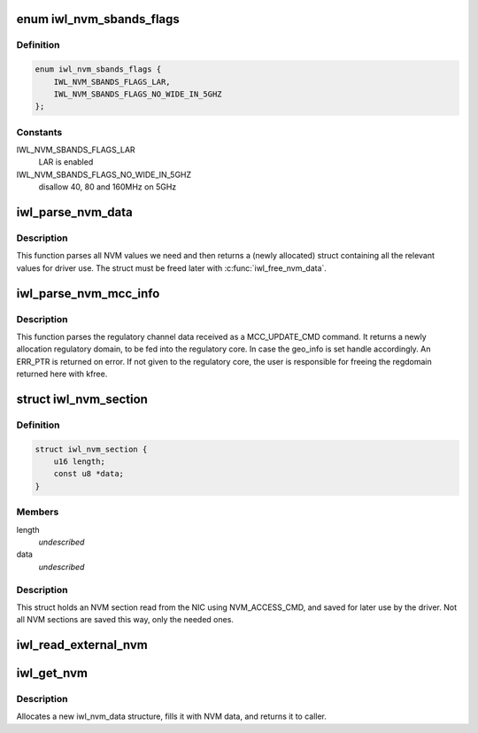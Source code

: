 .. -*- coding: utf-8; mode: rst -*-
.. src-file: drivers/net/wireless/intel/iwlwifi/iwl-nvm-parse.h

.. _`iwl_nvm_sbands_flags`:

enum iwl_nvm_sbands_flags
=========================

.. c:type:: enum iwl_nvm_sbands_flags

    modification flags for the channel profiles

.. _`iwl_nvm_sbands_flags.definition`:

Definition
----------

.. code-block:: c

    enum iwl_nvm_sbands_flags {
        IWL_NVM_SBANDS_FLAGS_LAR,
        IWL_NVM_SBANDS_FLAGS_NO_WIDE_IN_5GHZ
    };

.. _`iwl_nvm_sbands_flags.constants`:

Constants
---------

IWL_NVM_SBANDS_FLAGS_LAR
    LAR is enabled

IWL_NVM_SBANDS_FLAGS_NO_WIDE_IN_5GHZ
    disallow 40, 80 and 160MHz on 5GHz

.. _`iwl_parse_nvm_data`:

iwl_parse_nvm_data
==================

.. c:function:: struct iwl_nvm_data *iwl_parse_nvm_data(struct iwl_trans *trans, const struct iwl_cfg *cfg, const __be16 *nvm_hw, const __le16 *nvm_sw, const __le16 *nvm_calib, const __le16 *regulatory, const __le16 *mac_override, const __le16 *phy_sku, u8 tx_chains, u8 rx_chains, bool lar_fw_supported)

    parse NVM data and return values

    :param trans:
        *undescribed*
    :type trans: struct iwl_trans \*

    :param cfg:
        *undescribed*
    :type cfg: const struct iwl_cfg \*

    :param nvm_hw:
        *undescribed*
    :type nvm_hw: const __be16 \*

    :param nvm_sw:
        *undescribed*
    :type nvm_sw: const __le16 \*

    :param nvm_calib:
        *undescribed*
    :type nvm_calib: const __le16 \*

    :param regulatory:
        *undescribed*
    :type regulatory: const __le16 \*

    :param mac_override:
        *undescribed*
    :type mac_override: const __le16 \*

    :param phy_sku:
        *undescribed*
    :type phy_sku: const __le16 \*

    :param tx_chains:
        *undescribed*
    :type tx_chains: u8

    :param rx_chains:
        *undescribed*
    :type rx_chains: u8

    :param lar_fw_supported:
        *undescribed*
    :type lar_fw_supported: bool

.. _`iwl_parse_nvm_data.description`:

Description
-----------

This function parses all NVM values we need and then
returns a (newly allocated) struct containing all the
relevant values for driver use. The struct must be freed
later with \ :c:func:`iwl_free_nvm_data`\ .

.. _`iwl_parse_nvm_mcc_info`:

iwl_parse_nvm_mcc_info
======================

.. c:function:: struct ieee80211_regdomain *iwl_parse_nvm_mcc_info(struct device *dev, const struct iwl_cfg *cfg, int num_of_ch, __le32 *channels, u16 fw_mcc, u16 geo_info)

    parse MCC (mobile country code) info coming from FW

    :param dev:
        *undescribed*
    :type dev: struct device \*

    :param cfg:
        *undescribed*
    :type cfg: const struct iwl_cfg \*

    :param num_of_ch:
        *undescribed*
    :type num_of_ch: int

    :param channels:
        *undescribed*
    :type channels: __le32 \*

    :param fw_mcc:
        *undescribed*
    :type fw_mcc: u16

    :param geo_info:
        *undescribed*
    :type geo_info: u16

.. _`iwl_parse_nvm_mcc_info.description`:

Description
-----------

This function parses the regulatory channel data received as a
MCC_UPDATE_CMD command. It returns a newly allocation regulatory domain,
to be fed into the regulatory core. In case the geo_info is set handle
accordingly. An ERR_PTR is returned on error.
If not given to the regulatory core, the user is responsible for freeing
the regdomain returned here with kfree.

.. _`iwl_nvm_section`:

struct iwl_nvm_section
======================

.. c:type:: struct iwl_nvm_section

    describes an NVM section in memory.

.. _`iwl_nvm_section.definition`:

Definition
----------

.. code-block:: c

    struct iwl_nvm_section {
        u16 length;
        const u8 *data;
    }

.. _`iwl_nvm_section.members`:

Members
-------

length
    *undescribed*

data
    *undescribed*

.. _`iwl_nvm_section.description`:

Description
-----------

This struct holds an NVM section read from the NIC using NVM_ACCESS_CMD,
and saved for later use by the driver. Not all NVM sections are saved
this way, only the needed ones.

.. _`iwl_read_external_nvm`:

iwl_read_external_nvm
=====================

.. c:function:: int iwl_read_external_nvm(struct iwl_trans *trans, const char *nvm_file_name, struct iwl_nvm_section *nvm_sections)

    Reads external NVM from a file into nvm_sections

    :param trans:
        *undescribed*
    :type trans: struct iwl_trans \*

    :param nvm_file_name:
        *undescribed*
    :type nvm_file_name: const char \*

    :param nvm_sections:
        *undescribed*
    :type nvm_sections: struct iwl_nvm_section \*

.. _`iwl_get_nvm`:

iwl_get_nvm
===========

.. c:function:: struct iwl_nvm_data *iwl_get_nvm(struct iwl_trans *trans, const struct iwl_fw *fw)

    retrieve NVM data from firmware

    :param trans:
        *undescribed*
    :type trans: struct iwl_trans \*

    :param fw:
        *undescribed*
    :type fw: const struct iwl_fw \*

.. _`iwl_get_nvm.description`:

Description
-----------

Allocates a new iwl_nvm_data structure, fills it with
NVM data, and returns it to caller.

.. This file was automatic generated / don't edit.

